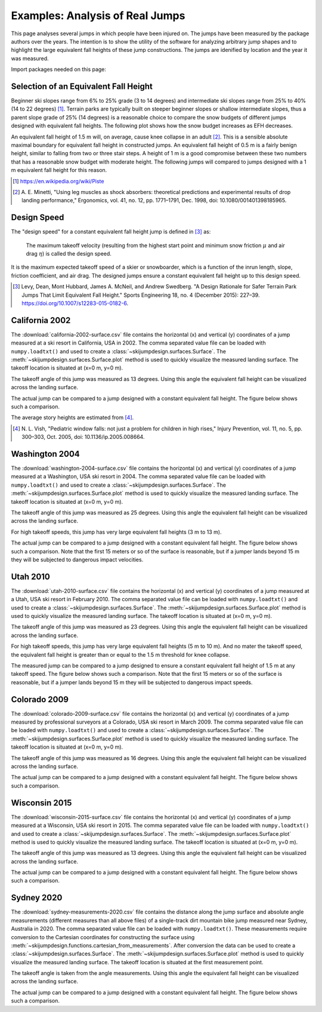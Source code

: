 ================================
Examples: Analysis of Real Jumps
================================

This page analyses several jumps in which people have been injured on. The
jumps have been measured by the package authors over the years. The intention
is to show the utility of the software for analyzing arbitrary jump shapes and
to highlight the large equivalent fall heights of these jump constructions. The
jumps are idenified by location and the year it was measured.

Import packages needed on this page:

.. plot::
   :include-source: True
   :context:

   import numpy as np
   import matplotlib.pyplot as plt
   from skijumpdesign import Skier, Surface
   from skijumpdesign.functions import (
       make_jump, plot_efh, cartesian_from_measurements)

Selection of an Equivalent Fall Height
======================================

Beginner ski slopes range from 6% to 25% grade (3 to 14 degrees)  and
intermediate ski slopes range from 25% to 40% (14 to 22 degrees) [1]_. Terrain
parks are typically built on steeper beginner slopes or shallow intermediate
slopes, thus a parent slope grade of 25% (14 degrees) is a reasonable choice to
compare the snow budgets of different jumps designed with equivalent fall
heights. The following plot shows how the snow budget increases as EFH
decreases.

.. plot::
   :include-source: True
   :context: close-figs
   :width: 600px

   parent_slope_grade = 0.25  # percent grade
   parent_slope_angle = -np.rad2deg(np.arctan(parent_slope_grade))  # degrees
   approach_length = 100.0  # meters
   takeoff_angle = 20.0  # degrees

   fig, ax = plt.subplots(1, 1)

   for efh, color in zip((0.5, 1.0, 1.5), ('C0', 'C1', 'C2')):
      jump = make_jump(parent_slope_angle, 0.0, approach_length,
                       takeoff_angle, efh)
      snow_budget = jump[-1]['Snow Budget']
      for i, surf in enumerate(jump[3:-2]):
         if i % 2 == 1:
            lab = 'EFH: {:1.1f} m, Snow Budget: {:1.0f} m²'.format(efh, snow_budget)
         else:
            lab = None
         surf.plot(ax=ax, color=color, label=lab)

   ax.set_xlabel('Horizontal Position [m]')
   ax.set_ylabel('Vertical Position [m]')
   ax.set_aspect('equal')
   ax.legend()
   ax.grid()

An equivalent fall height of 1.5 m will, on average, cause knee collapse in an
adult [2]_. This is a sensible absolute maximal boundary for equivalent fall
height in constructed jumps. An equivalent fall height of 0.5 m is a fairly
benign height, similar to falling from two or three stair steps. A height of 1
m is a good compromise between these two numbers that has a reasonable snow
budget with moderate height. The following jumps will compared to jumps
designed with a 1 m equivalent fall height for this reason.

.. [1] https://en.wikipedia.org/wiki/Piste
.. [2] A. E. Minetti, "Using leg muscles as shock absorbers: theoretical
       predictions and experimental results of drop landing performance,"
       Ergonomics, vol. 41, no. 12, pp. 1771–1791, Dec. 1998, doi:
       10.1080/001401398185965.

Design Speed
============

The "design speed" for a constant equivalent fall height jump is defined in
[3]_ as:

   The maximum takeoff velocity (resulting from the highest start point and
   minimum snow friction :math:`\mu` and air drag :math:`\eta`) is called the
   design speed.

It is the maximum expected takeoff speed of a skier or snowboarder, which is a
function of the inrun length, slope, friction coefficient, and air drag. The
designed jumps ensure a constant equivalent fall height up to this design
speed.

.. [3] Levy, Dean, Mont Hubbard, James A. McNeil, and Andrew Swedberg. "A
       Design Rationale for Safer Terrain Park Jumps That Limit Equivalent Fall
       Height." Sports Engineering 18, no. 4 (December 2015): 227–39.
       https://doi.org/10.1007/s12283-015-0182-6.

California 2002
===============

The :download:`california-2002-surface.csv` file contains the horizontal (x)
and vertical (y) coordinates of a jump measured at a ski resort in California,
USA in 2002. The comma separated value file can be loaded with
``numpy.loadtxt()`` and used to create a
:class:`~skijumpdesign.surfaces.Surface`. The
:meth:`~skijumpdesign.surfaces.Surface.plot` method is used to quickly
visualize the measured landing surface. The takeoff location is situated at
(x=0 m, y=0 m).

.. plot::
   :include-source: True
   :context: close-figs
   :width: 600px

   landing_surface_data = np.loadtxt('california-2002-surface.csv',
                                     delimiter=',',  # comma separated
                                     skiprows=1)  # skip the header row

   landing_surface = Surface(landing_surface_data[:, 0],  # x values in meters
                             landing_surface_data[:, 1])  # y values in meters

   ax = landing_surface.plot()

The takeoff angle of this jump was measured as 13 degrees. Using this angle the
equivalent fall height can be visualized across the landing surface.

.. plot::
   :include-source: True
   :context: close-figs
   :width: 600px

   takeoff_angle = 30.0  # degrees
   takeoff_point = (0.0, 0.0)  # meters

   skier = Skier()

   plot_efh(landing_surface, takeoff_angle, takeoff_point,
            skier=skier, increment=1.0)

The actual jump can be compared to a jump designed with a constant equivalent
fall height. The figure below shows such a comparison.

.. plot::
   :include-source: True
   :context: close-figs
   :width: 600px

   def compare_measured_to_designed(measured_surface, equiv_fall_height,
                                    parent_slope_angle, approach_length,
                                    takeoff_angle, skier):

       # NOTE : A different Skier() object is used internally in make_jump()
       slope, approach, takeoff, landing, landing_trans, flight, outputs = \
           make_jump(parent_slope_angle, 0.0, approach_length, takeoff_angle,
                     equiv_fall_height)

       measured_surface.shift_coordinates(takeoff.end[0], takeoff.end[1])

       design_speed = flight.speed[0]
       low_speed = 1/2*design_speed
       med_speed = 3/4*design_speed

       vel_vec = np.array([np.cos(np.deg2rad(takeoff_angle)),
                           np.sin(np.deg2rad(takeoff_angle))])

       flight_low = skier.fly_to(measured_surface, init_pos=takeoff.end,
                                 init_vel=tuple(low_speed*vel_vec))
       flight_med = skier.fly_to(measured_surface, init_pos=takeoff.end,
                                 init_vel=tuple(med_speed*vel_vec))

       fig, (prof_ax, efh_ax) = plt.subplots(2, 1, sharex=True,
                                             constrained_layout=True)

       increment = 1.0

       dist, efh, _ = measured_surface.calculate_efh(np.deg2rad(takeoff_angle),
                                                     takeoff.end, skier, increment)

       efh_ax.bar(dist, efh, color='black', align='center', width=increment/2,
                  label="Measured Landing Surface")

       dist, efh, _ = landing.calculate_efh(np.deg2rad(takeoff_angle),
                                            takeoff.end, skier, increment)

       efh_ax.bar(dist, efh, color='C2', align='edge', width=increment/2,
                  label="Designed Landing Surface")

       dist, efh, _ = landing_trans.calculate_efh(np.deg2rad(takeoff_angle),
                                                  takeoff.end, skier, increment)

       efh_ax.bar(dist, efh, color='C2', align='edge', width=increment/2,
                  label=None)

       efh_ax.axhline(5.1, color='C1', label='Avg. 2 Story Fall Height')
       efh_ax.axhline(2.6, color='C1', linestyle='dashed',
                      label='Avg. 1 Story Fall Height')
       efh_ax.axhline(1.5, color='C1', linestyle='dashdot',
                      label='Knee Collapse Height')

       prof_ax = takeoff.plot(ax=prof_ax, linewidth=2, color='C2', label=None)

       prof_ax = flight_low.plot(ax=prof_ax, color='black', linestyle='dashdot',
                                 label='Flight @ {:1.0f} m/s'.format(low_speed))
       prof_ax = flight_med.plot(ax=prof_ax, color='black', linestyle='dashed',
                                 label='Flight @ {:1.0f} m/s'.format(med_speed))
       prof_ax = flight.plot(ax=prof_ax, color='black', linestyle='dotted',
                             label='Flight @ {:1.0f} m/s'.format(design_speed))

       prof_ax = landing.plot(ax=prof_ax, color='C2', linewidth=2, label=None)
       prof_ax = landing_trans.plot(ax=prof_ax, color='C2', linewidth=2,
                                    label='Designed Landing Surface')

       prof_ax = measured_surface.plot(ax=prof_ax, color='black',
                                       label="Measured Landing Surface")

       prof_ax.set_title('Design Speed: {:1.0f} m/s'.format(design_speed))

       prof_ax.set_ylabel('Vertical Position [m]')
       efh_ax.set_ylabel('Equivalent Fall Height [m]')
       efh_ax.set_xlabel('Horizontal Position [m]')

       efh_ax.grid()
       prof_ax.grid()
       efh_ax.legend(loc='upper left')
       prof_ax.legend(loc='lower left')

       return prof_ax, efh_ax

.. plot::
   :include-source: True
   :context: close-figs
   :width: 600px

   fall_height = 1.0  # meters
   slope_angle = -8.0  # degrees
   approach_length = 180.0  # meters

   compare_measured_to_designed(landing_surface, fall_height, slope_angle,
                                approach_length, takeoff_angle, skier)

The average story heights are estimated from [4]_.

.. [4] N. L. Vish, "Pediatric window falls: not just a problem for children in
   high rises," Injury Prevention, vol. 11, no. 5, pp. 300–303, Oct. 2005, doi:
   10.1136/ip.2005.008664.

Washington 2004
===============

The :download:`washington-2004-surface.csv` file contains the horizontal (x)
and vertical (y) coordinates of a jump measured at a Washington, USA ski resort
in 2004. The comma separated value file can be loaded with ``numpy.loadtxt()``
and used to create a :class:`~skijumpdesign.surfaces.Surface`. The
:meth:`~skijumpdesign.surfaces.Surface.plot` method is used to quickly
visualize the measured landing surface. The takeoff location is situated at
(x=0 m, y=0 m).

.. plot::
   :include-source: True
   :context: close-figs
   :width: 600px

   landing_surface_data = np.loadtxt('washington-2004-surface.csv',
                                     delimiter=',',  # comma separated
                                     skiprows=1)  # skip the header row

   landing_surface = Surface(landing_surface_data[:, 0],  # x values in meters
                             landing_surface_data[:, 1])  # y values in meters

   ax = landing_surface.plot()

The takeoff angle of this jump was measured as 25 degrees. Using this angle the
equivalent fall height can be visualized across the landing surface.

.. plot::
   :include-source: True
   :context: close-figs
   :width: 600px

   takeoff_angle = 25.0  # degrees
   takeoff_point = (0.0, 0.0)  # meters

   skier = Skier()

   plot_efh(landing_surface, takeoff_angle, takeoff_point,
            skier=skier, increment=1.0)

For high takeoff speeds, this jump has very large equivalent fall heights (3 m
to 13 m).

The actual jump can be compared to a jump designed with a constant equivalent
fall height. The figure below shows such a comparison. Note that the first 15
meters or so of the surface is reasonable, but if a jumper lands beyond 15 m
they will be subjected to dangerous impact velocities.

.. plot::
   :include-source: True
   :context: close-figs
   :width: 600px

   fall_height = 1.0  # meters
   slope_angle = -10.0  # degrees
   approach_length = 220.0  # meters

   compare_measured_to_designed(landing_surface, fall_height, slope_angle,
                                approach_length, takeoff_angle, skier)

Utah 2010
=========

The :download:`utah-2010-surface.csv` file contains the horizontal (x) and
vertical (y) coordinates of a jump measured at a Utah, USA ski resort in
February 2010. The comma separated value file can be loaded with
``numpy.loadtxt()`` and used to create a
:class:`~skijumpdesign.surfaces.Surface`. The
:meth:`~skijumpdesign.surfaces.Surface.plot` method is used to quickly
visualize the measured landing surface. The takeoff location is situated at
(x=0 m, y=0 m).

.. _Brighton Ski Resort: https://en.wikipedia.org/wiki/Brighton_Ski_Resort

.. plot::
   :include-source: True
   :context: close-figs
   :width: 600px

   landing_surface_data = np.loadtxt('utah-2010-surface.csv',
                                     delimiter=',',  # comma separated
                                     skiprows=1)  # skip the header row

   landing_surface = Surface(landing_surface_data[:, 0],  # x values in meters
                             landing_surface_data[:, 1])  # y values in meters

   ax = landing_surface.plot()

The takeoff angle of this jump was measured as 23 degrees. Using this angle the
equivalent fall height can be visualized across the landing surface.

.. plot::
   :include-source: True
   :context: close-figs
   :width: 600px

   takeoff_angle = 23.0  # degrees
   takeoff_point = (0.0, 0.0)  # meters

   skier = Skier()

   plot_efh(landing_surface, takeoff_angle, takeoff_point,
            skier=skier, increment=1.0)

For high takeoff speeds, this jump has very large equivalent fall heights (5 m
to 10 m). And no mater the takeoff speed, the equivalent fall height is greater
than or equal to the 1.5 m threshold for knee collapse.

The measured jump can be compared to a jump designed to ensure a constant
equivalent fall height of 1.5 m at any takeoff speed. The figure below shows
such a comparison. Note that the first 15 meters or so of the surface is
reasonable, but if a jumper lands beyond 15 m they will be subjected to
dangerous impact speeds.

.. plot::
   :include-source: True
   :context: close-figs
   :width: 600px


   fall_height = 1.0  # meters
   slope_angle = -12.0  # degrees
   approach_length = 220.0  # meters

   compare_measured_to_designed(landing_surface, fall_height, slope_angle,
                                approach_length, takeoff_angle, skier)

Colorado 2009
=============

The :download:`colorado-2009-surface.csv` file contains the horizontal (x) and
vertical (y) coordinates of a jump measured by professional surveyors at a
Colorado, USA ski resort in March 2009. The comma separated value file can be
loaded with ``numpy.loadtxt()`` and used to create a
:class:`~skijumpdesign.surfaces.Surface`. The
:meth:`~skijumpdesign.surfaces.Surface.plot` method is used to quickly
visualize the measured landing surface. The takeoff location is situated at
(x=0 m, y=0 m).

.. plot::
   :include-source: True
   :context: close-figs
   :width: 600px

   landing_surface_data = np.loadtxt('colorado-2009-surface.csv',
                                     delimiter=',',  # comma separated
                                     skiprows=1)  # skip the header row

   landing_surface = Surface(landing_surface_data[:, 0],  # x values in meters
                             landing_surface_data[:, 1])  # y values in meters

   ax = landing_surface.plot()

The takeoff angle of this jump was measured as 16 degrees. Using this angle the
equivalent fall height can be visualized across the landing surface.

.. plot::
   :include-source: True
   :context: close-figs
   :width: 600px

   takeoff_angle = 16.0  # degrees
   takeoff_point = (0.0, 0.0)  # meters

   skier = Skier()

   plot_efh(landing_surface, takeoff_angle, takeoff_point,
            skier=skier, increment=1.0)

The actual jump can be compared to a jump designed with a constant equivalent
fall height. The figure below shows such a comparison.

.. plot::
   :include-source: True
   :context: close-figs
   :width: 600px

   fall_height = 1.0  # meters
   slope_angle = -15.0  # degrees
   approach_length = 70.0  # meters

   compare_measured_to_designed(landing_surface, fall_height, slope_angle,
                                approach_length, takeoff_angle, skier)

Wisconsin 2015
==============

The :download:`wisconsin-2015-surface.csv` file contains the horizontal (x) and
vertical (y) coordinates of a jump measured at a Wisconsin, USA ski resort in
2015. The comma separated value file can be loaded with ``numpy.loadtxt()`` and
used to create a :class:`~skijumpdesign.surfaces.Surface`. The
:meth:`~skijumpdesign.surfaces.Surface.plot` method is used to quickly
visualize the measured landing surface. The takeoff location is situated at
(x=0 m, y=0 m).

.. plot::
   :include-source: True
   :context: close-figs
   :width: 600px

   landing_surface_data = np.loadtxt('wisconsin-2015-surface.csv',
                                     delimiter=',',  # comma separated
                                     skiprows=1)  # skip the header row

   landing_surface = Surface(landing_surface_data[:, 0],  # x values in meters
                             landing_surface_data[:, 1])  # y values in meters

   ax = landing_surface.plot()

The takeoff angle of this jump was measured as 13 degrees. Using this angle the
equivalent fall height can be visualized across the landing surface.

.. plot::
   :include-source: True
   :context: close-figs
   :width: 600px

   takeoff_angle = 13.0  # degrees
   takeoff_point = (0.0, 0.0)  # meters

   skier = Skier()

   plot_efh(landing_surface, takeoff_angle, takeoff_point,
            skier=skier, increment=1.0)

The actual jump can be compared to a jump designed with a constant equivalent
fall height. The figure below shows such a comparison.

.. plot::
   :include-source: True
   :context: close-figs
   :width: 600px

   fall_height = 1.0  # meters
   slope_angle = -10.0  # degrees
   approach_length = 100.0  # meters

   compare_measured_to_designed(landing_surface, fall_height, slope_angle,
                                approach_length, takeoff_angle, skier)

Sydney 2020
===========

The :download:`sydney-measurements-2020.csv` file contains the distance along
the jump surface and absolute angle measurements (different measures than all
above files) of a single-track dirt mountain bike jump measured near Sydney,
Australia in 2020. The comma separated value file can be loaded with
``numpy.loadtxt()``. These measurements require conversion to the Cartesian
coordinates for constructing the surface using
:meth:`~skijumpdesign.functions.cartesian_from_measurements`. After conversion
the data can be used to create a :class:`~skijumpdesign.surfaces.Surface`.  The
:meth:`~skijumpdesign.surfaces.Surface.plot` method is used to quickly
visualize the measured landing surface. The takeoff location is situated at the
first measurement point.

.. plot::
   :include-source: True
   :context: close-figs
   :width: 600px

   surface_measurement_data = np.loadtxt('sydney-measurements-2020.csv',
                                         delimiter=',',  # comma separated
                                         skiprows=1)  # skip the header row

   x, y, takeoff_point, takeoff_angle = cartesian_from_measurements(
       surface_measurement_data[:, 0],  # distance along surface in meters
       np.deg2rad(surface_measurement_data[:, 1]))  # absolute angle deg -> rad

   landing_surface = Surface(x,  # x values in meters
                             y)  # y values in meters

   ax = landing_surface.plot()

The takeoff angle is taken from the angle measurements. Using this angle the
equivalent fall height can be visualized across the landing surface.

.. plot::
   :include-source: True
   :context: close-figs
   :width: 600px

   skier = Skier()

   plot_efh(landing_surface, np.rad2deg(takeoff_angle), takeoff_point,
            skier=skier, increment=1.0)

The actual jump can be compared to a jump designed with a constant equivalent
fall height. The figure below shows such a comparison.

.. plot::
   :include-source: True
   :context: close-figs
   :width: 600px

   fall_height = 1.0  # meters
   slope_angle = -7.0  # degrees
   approach_length = 140.0  # meters

   compare_measured_to_designed(landing_surface, fall_height, slope_angle,
                                approach_length, np.rad2deg(takeoff_angle), skier)
